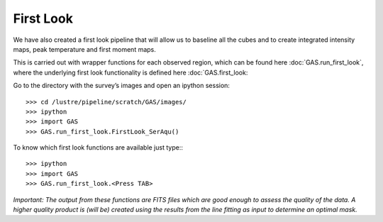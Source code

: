 First Look
==========

We have also created a first look pipeline that will allow us to baseline all the cubes and to create integrated intensity maps, peak temperature and first moment maps. 

This is carried out with wrapper functions for each observed region, which can be found here :doc:`GAS.run_first_look`, where the underlying first look functionality is defined here :doc:`GAS.first_look:

Go to the directory with the survey’s images and open an ipython session::

    >>> cd /lustre/pipeline/scratch/GAS/images/
    >>> ipython
    >>> import GAS
    >>> GAS.run_first_look.FirstLook_SerAqu()

To know which first look functions are available just type:::

    >>> ipython
    >>> import GAS
    >>> GAS.run_first_look.<Press TAB>

*Important: The output from these functions are FITS files which are good enough to assess the quality of the data. A higher quality product is (will be) created using the results from the line fitting as input to determine an optimal mask.*